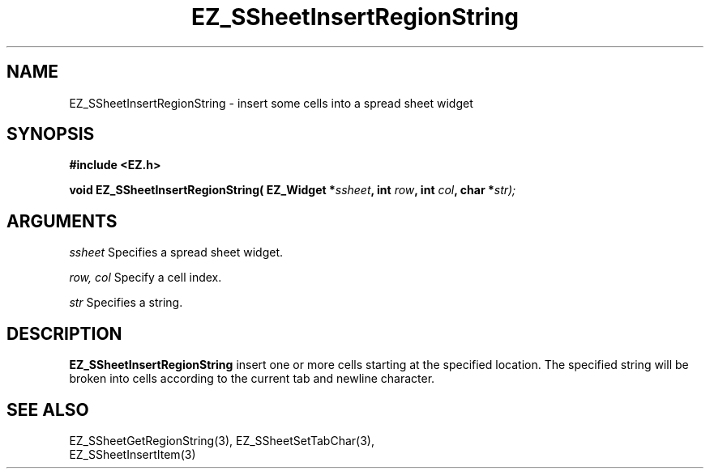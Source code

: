 '\"
'\" Copyright (c) 1997 Maorong Zou
'\" 
.TH EZ_SSheetInsertRegionString 3 "" EZWGL "EZWGL Functions"
.BS
.SH NAME
EZ_SSheetInsertRegionString \- insert some cells into a spread sheet widget

.SH SYNOPSIS
.nf
.B #include <EZ.h>
.sp
.BI "void EZ_SSheetInsertRegionString( EZ_Widget *" ssheet ", int " row ", int "col ", char *" str);

        
.SH ARGUMENTS
\fIssheet\fR  Specifies a spread sheet widget.
.sp
\fIrow, col\fR  Specify a cell index.
.sp
\fIstr\fR  Specifies a string.
.sp

.SH DESCRIPTION
        
.PP
\fBEZ_SSheetInsertRegionString\fR insert one or more cells
starting at the specified location. The specified string
will be broken into cells according to the current tab and
newline character.
.PP

.SH "SEE ALSO"
EZ_SSheetGetRegionString(3),  EZ_SSheetSetTabChar(3),
.br
EZ_SSheetInsertItem(3)


